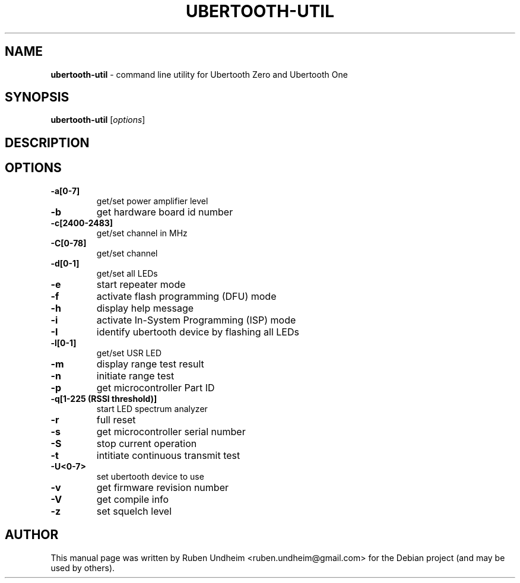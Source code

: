 .\" Text automatically generated by txt2man
.TH UBERTOOTH-UTIL 1 "09 September 2015" "" ""
.SH NAME
\fBubertooth-util \fP- command line utility for Ubertooth Zero and Ubertooth One
\fB
.SH SYNOPSIS
.nf
.fam C
\fBubertooth-util\fP [\fIoptions\fP]

.fam T
.fi
.fam T
.fi
.SH DESCRIPTION

.SH OPTIONS
.TP
.B
\fB-a\fP[0-7]
get/set power amplifier level
.TP
.B
\fB-b\fP
get hardware board id number
.TP
.B
\fB-c\fP[2400-2483]
get/set channel in MHz
.TP
.B
\fB-C\fP[0-78]
get/set channel
.TP
.B
\fB-d\fP[0-1]
get/set all LEDs
.TP
.B
\fB-e\fP
start repeater mode
.TP
.B
\fB-f\fP
activate flash programming (DFU) mode
.TP
.B
\fB-h\fP
display help message
.TP
.B
\fB-i\fP
activate In-System Programming (ISP) mode
.TP
.B
\fB-I\fP
identify ubertooth device by flashing all LEDs
.TP
.B
\fB-l\fP[0-1]
get/set USR LED
.TP
.B
\fB-m\fP
display range test result
.TP
.B
\fB-n\fP
initiate range test
.TP
.B
\fB-p\fP
get microcontroller Part ID
.TP
.B
\fB-q\fP[1-225 (RSSI threshold)]
start LED spectrum analyzer
.TP
.B
\fB-r\fP
full reset
.TP
.B
\fB-s\fP
get microcontroller serial number
.TP
.B
\fB-S\fP
stop current operation
.TP
.B
\fB-t\fP
intitiate continuous transmit test
.TP
.B
\fB-U\fP<0-7>
set ubertooth device to use
.TP
.B
\fB-v\fP
get firmware revision number
.TP
.B
\fB-V\fP
get compile info
.TP
.B
\fB-z\fP
set squelch level 
.SH AUTHOR
This manual page was written by Ruben Undheim <ruben.undheim@gmail.com> for the Debian project (and may be used by others).
.RE
.PP


